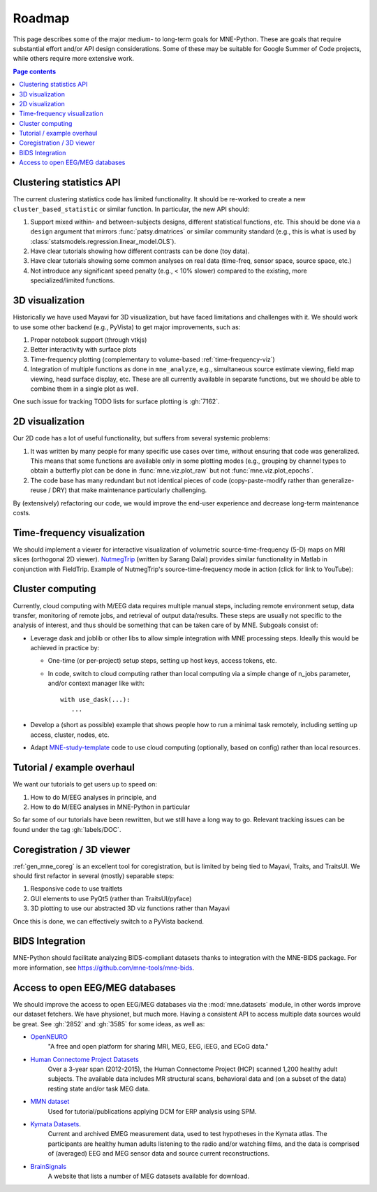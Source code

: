 .. _roadmap:

Roadmap
=======

This page describes some of the major medium- to long-term goals for
MNE-Python. These are goals that require substantial effort and/or
API design considerations. Some of these may be suitable for Google Summer of
Code projects, while others require more extensive work.

.. contents:: Page contents
   :local:
   :depth: 1


Clustering statistics API
^^^^^^^^^^^^^^^^^^^^^^^^^

The current clustering statistics code has limited functionality. It should be
re-worked to create a new ``cluster_based_statistic`` or similar function.
In particular, the new API should:

1. Support mixed within- and between-subjects designs, different statistical
   functions, etc. This should be done via a ``design`` argument that mirrors
   :func:`patsy.dmatrices` or similar community standard (e.g., this is what
   is used by :class:`statsmodels.regression.linear_model.OLS`).
2. Have clear tutorials showing how different contrasts can be done (toy data).
3. Have clear tutorials showing some common analyses on real data (time-freq,
   sensor space, source space, etc.)
4. Not introduce any significant speed penalty (e.g., < 10% slower) compared
   to the existing, more specialized/limited functions.


3D visualization
^^^^^^^^^^^^^^^^

Historically we have used Mayavi for 3D visualization, but have faced
limitations and challenges with it. We should work to use some other backend
(e.g., PyVista) to get major improvements, such as:

1. Proper notebook support (through vtkjs)
2. Better interactivity with surface plots
3. Time-frequency plotting (complementary to volume-based
   :ref:`time-frequency-viz`)
4. Integration of multiple functions as done in ``mne_analyze``, e.g.,
   simultaneous source estimate viewing, field map
   viewing, head surface display, etc. These are all currently available in
   separate functions, but we should be able to combine them in a single plot
   as well.

One such issue for tracking TODO lists for surface plotting is :gh:`7162`.


2D visualization
^^^^^^^^^^^^^^^^

Our 2D code has a lot of useful functionality, but suffers from several
systemic problems:

1. It was written by many people for many specific use cases over time,
   without ensuring that code was generalized. This means that some functions
   are available only in some plotting modes (e.g., grouping by channel types
   to obtain a butterfly plot can be done in :func:`mne.viz.plot_raw` but not
   :func:`mne.viz.plot_epochs`.
2. The code base has many redundant but not identical pieces of code
   (copy-paste-modify rather than generalize-reuse / DRY) that make maintenance
   particularly challenging.

By (extensively) refactoring our code, we would improve the end-user experience
and decrease long-term maintenance costs.


.. _time-frequency-viz:

Time-frequency visualization
^^^^^^^^^^^^^^^^^^^^^^^^^^^^

We should implement a viewer for interactive visualization of volumetric
source-time-frequency (5-D) maps on MRI slices (orthogonal 2D viewer).
`NutmegTrip <https://github.com/fieldtrip/fieldtrip/tree/master/contrib/nutmegtrip>`__
(written by Sarang Dalal) provides similar functionality in Matlab in
conjunction with FieldTrip. Example of NutmegTrip's source-time-frequency mode
in action (click for link to YouTube):

.. image:: https://i.ytimg.com/vi/xKdjZZphdNc/maxresdefault.jpg
   :target: https://www.youtube.com/watch?v=xKdjZZphdNc
   :width: 50%


Cluster computing
^^^^^^^^^^^^^^^^^

Currently, cloud computing with M/EEG data requires multiple manual steps,
including remote environment setup, data transfer, monitoring of remote jobs,
and retrieval of output data/results. These steps are usually not specific to
the analysis of interest, and thus should be something that can be taken care
of by MNE. Subgoals consist of:

- Leverage dask and joblib or other libs to allow simple integration with MNE processing steps. Ideally this would be achieved in practice by:

  - One-time (or per-project) setup steps, setting up host keys, access tokens,
    etc.
  - In code, switch to cloud computing rather than local computing via a simple
    change of n_jobs parameter, and/or context manager like with::

        with use_dask(...):
           ...

- Develop a (short as possible) example that shows people how to run a minimal
  task remotely, including setting up access, cluster, nodes, etc.
- Adapt
  MNE-study-template_ code to use cloud computing (optionally, based on
  config) rather than local resources.


Tutorial / example overhaul
^^^^^^^^^^^^^^^^^^^^^^^^^^^

We want our tutorials to get users up to speed on:

1. How to do M/EEG analyses in principle, and
2. How to do M/EEG analyses in MNE-Python in particular

So far some of our tutorials have been rewritten, but we still have a long way
to go. Relevant tracking issues can be found under the tag :gh:`labels/DOC`.


Coregistration / 3D viewer
^^^^^^^^^^^^^^^^^^^^^^^^^^

:ref:`gen_mne_coreg` is an excellent tool for coregistration, but is limited
by being tied to Mayavi, Traits, and TraitsUI. We should first refactor in
several (mostly) separable steps:

1. Responsive code to use traitlets
2. GUI elements to use PyQt5 (rather than TraitsUI/pyface)
3. 3D plotting to use our abstracted 3D viz functions rather than Mayavi

Once this is done, we can effectively switch to a PyVista backend.


BIDS Integration
^^^^^^^^^^^^^^^^

MNE-Python should facilitate analyzing BIDS-compliant datasets thanks to
integration with the MNE-BIDS package. For more
information, see https://github.com/mne-tools/mne-bids.


Access to open EEG/MEG databases
^^^^^^^^^^^^^^^^^^^^^^^^^^^^^^^^

We should improve the access to open EEG/MEG databases via the
:mod:`mne.datasets` module, in other words improve our dataset fetchers.
We have physionet, but much more. Having a consistent API to access multiple
data sources would be great. See :gh:`2852` and :gh:`3585` for some ideas,
as well as:

- `OpenNEURO <https://openneuro.org>`__
    "A free and open platform for sharing MRI, MEG, EEG, iEEG, and ECoG data."
- `Human Connectome Project Datasets <http://www.humanconnectome.org/data>`__
    Over a 3-year span (2012-2015), the Human Connectome Project (HCP) scanned
    1,200 healthy adult subjects. The available data includes MR structural
    scans, behavioral data and (on a subset of the data) resting state and/or
    task MEG data.
- `MMN dataset <http://www.fil.ion.ucl.ac.uk/spm/data/eeg_mmn>`__
    Used for tutorial/publications applying DCM for ERP analysis using SPM.
- `Kymata Datasets <https://kymata-atlas.org/datasets>`__.
    Current and archived EMEG measurement data, used to test hypotheses in the
    Kymata atlas. The participants are healthy human adults listening to the
    radio and/or watching films, and the data is comprised of (averaged) EEG
    and MEG sensor data and source current reconstructions.
- `BrainSignals <http://www.brainsignals.de>`__
    A website that lists a number of MEG datasets available for download.

.. LINKS
.. _MNE-study-template: https://github.com/mne-tools/mne-study-template
